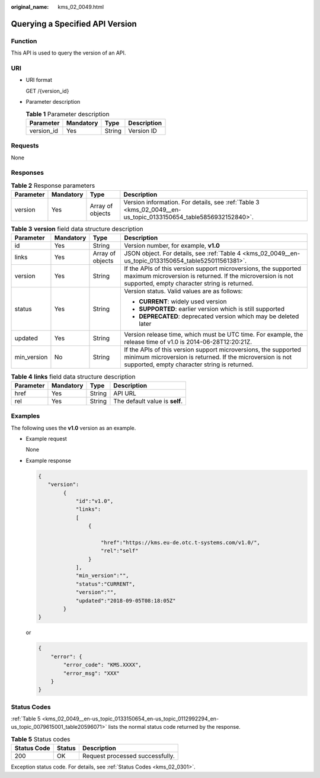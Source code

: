 :original_name: kms_02_0049.html

.. _kms_02_0049:

Querying a Specified API Version
================================

Function
--------

This API is used to query the version of an API.

URI
---

-  URI format

   GET /{version_id}

-  Parameter description

   .. table:: **Table 1** Parameter description

      ========== ========= ====== ===========
      Parameter  Mandatory Type   Description
      ========== ========= ====== ===========
      version_id Yes       String Version ID
      ========== ========= ====== ===========

Requests
--------

None

Responses
---------

.. table:: **Table 2** Response parameters

   +-----------+-----------+------------------+----------------------------------------------------------------------------------------------------------------+
   | Parameter | Mandatory | Type             | Description                                                                                                    |
   +===========+===========+==================+================================================================================================================+
   | version   | Yes       | Array of objects | Version information. For details, see :ref:`Table 3 <kms_02_0049__en-us_topic_0133150654_table5856932152840>`. |
   +-----------+-----------+------------------+----------------------------------------------------------------------------------------------------------------+

.. _kms_02_0049__en-us_topic_0133150654_table5856932152840:

.. table:: **Table 3** **version** field data structure description

   +-----------------+-----------------+------------------+------------------------------------------------------------------------------------------------------------------------------------------------------------------------------+
   | Parameter       | Mandatory       | Type             | Description                                                                                                                                                                  |
   +=================+=================+==================+==============================================================================================================================================================================+
   | id              | Yes             | String           | Version number, for example, **v1.0**                                                                                                                                        |
   +-----------------+-----------------+------------------+------------------------------------------------------------------------------------------------------------------------------------------------------------------------------+
   | links           | Yes             | Array of objects | JSON object. For details, see :ref:`Table 4 <kms_02_0049__en-us_topic_0133150654_table525011561381>`.                                                                        |
   +-----------------+-----------------+------------------+------------------------------------------------------------------------------------------------------------------------------------------------------------------------------+
   | version         | Yes             | String           | If the APIs of this version support microversions, the supported maximum microversion is returned. If the microversion is not supported, empty character string is returned. |
   +-----------------+-----------------+------------------+------------------------------------------------------------------------------------------------------------------------------------------------------------------------------+
   | status          | Yes             | String           | Version status. Valid values are as follows:                                                                                                                                 |
   |                 |                 |                  |                                                                                                                                                                              |
   |                 |                 |                  | -  **CURRENT**: widely used version                                                                                                                                          |
   |                 |                 |                  | -  **SUPPORTED**: earlier version which is still supported                                                                                                                   |
   |                 |                 |                  | -  **DEPRECATED**: deprecated version which may be deleted later                                                                                                             |
   +-----------------+-----------------+------------------+------------------------------------------------------------------------------------------------------------------------------------------------------------------------------+
   | updated         | Yes             | String           | Version release time, which must be UTC time. For example, the release time of v1.0 is 2014-06-28T12:20:21Z.                                                                 |
   +-----------------+-----------------+------------------+------------------------------------------------------------------------------------------------------------------------------------------------------------------------------+
   | min_version     | No              | String           | If the APIs of this version support microversions, the supported minimum microversion is returned. If the microversion is not supported, empty character string is returned. |
   +-----------------+-----------------+------------------+------------------------------------------------------------------------------------------------------------------------------------------------------------------------------+

.. _kms_02_0049__en-us_topic_0133150654_table525011561381:

.. table:: **Table 4** **links** field data structure description

   ========= ========= ====== ==============================
   Parameter Mandatory Type   Description
   ========= ========= ====== ==============================
   href      Yes       String API URL
   rel       Yes       String The default value is **self**.
   ========= ========= ====== ==============================

Examples
--------

The following uses the **v1.0** version as an example.

-  Example request

   None

-  Example response

   .. code-block::

      {
         "version":
              {
                  "id":"v1.0",
                  "links":
                  [
                      {

                          "href":"https://kms.eu-de.otc.t-systems.com/v1.0/",
                          "rel":"self"
                      }
                  ],
                  "min_version":"",
                  "status":"CURRENT",
                  "version":"",
                  "updated":"2018-09-05T08:18:05Z"
              }
      }

   or

   .. code-block::

      {
          "error": {
              "error_code": "KMS.XXXX",
              "error_msg": "XXX"
          }
      }

Status Codes
------------

:ref:`Table 5 <kms_02_0049__en-us_topic_0133150654_en-us_topic_0112992294_en-us_topic_0079615001_table20596071>` lists the normal status code returned by the response.

.. _kms_02_0049__en-us_topic_0133150654_en-us_topic_0112992294_en-us_topic_0079615001_table20596071:

.. table:: **Table 5** Status codes

   =========== ====== ===============================
   Status Code Status Description
   =========== ====== ===============================
   200         OK     Request processed successfully.
   =========== ====== ===============================

Exception status code. For details, see :ref:`Status Codes <kms_02_0301>`.
